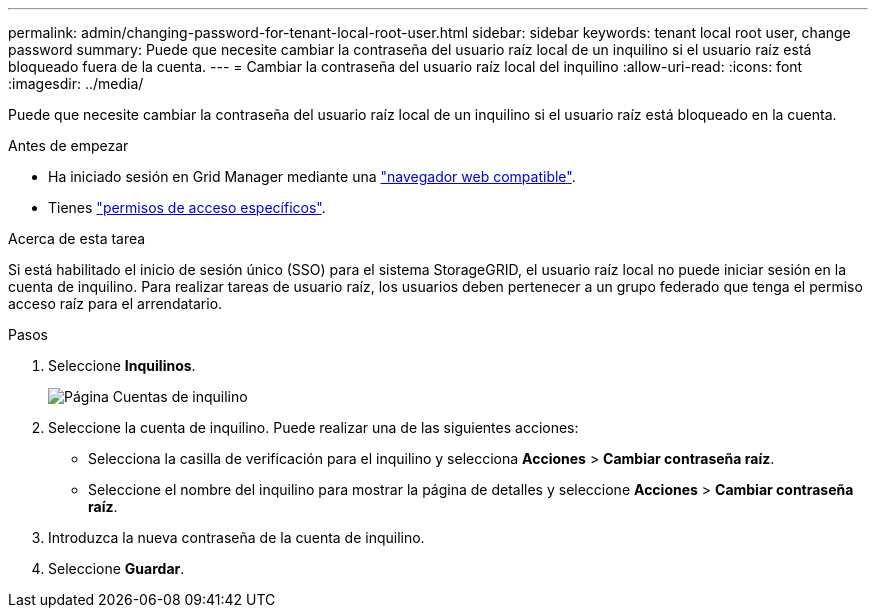 ---
permalink: admin/changing-password-for-tenant-local-root-user.html 
sidebar: sidebar 
keywords: tenant local root user, change password 
summary: Puede que necesite cambiar la contraseña del usuario raíz local de un inquilino si el usuario raíz está bloqueado fuera de la cuenta. 
---
= Cambiar la contraseña del usuario raíz local del inquilino
:allow-uri-read: 
:icons: font
:imagesdir: ../media/


[role="lead"]
Puede que necesite cambiar la contraseña del usuario raíz local de un inquilino si el usuario raíz está bloqueado en la cuenta.

.Antes de empezar
* Ha iniciado sesión en Grid Manager mediante una link:../admin/web-browser-requirements.html["navegador web compatible"].
* Tienes link:admin-group-permissions.html["permisos de acceso específicos"].


.Acerca de esta tarea
Si está habilitado el inicio de sesión único (SSO) para el sistema StorageGRID, el usuario raíz local no puede iniciar sesión en la cuenta de inquilino. Para realizar tareas de usuario raíz, los usuarios deben pertenecer a un grupo federado que tenga el permiso acceso raíz para el arrendatario.

.Pasos
. Seleccione *Inquilinos*.
+
image::../media/tenant_accounts_page.png[Página Cuentas de inquilino]

. Seleccione la cuenta de inquilino. Puede realizar una de las siguientes acciones:
+
** Selecciona la casilla de verificación para el inquilino y selecciona *Acciones* > *Cambiar contraseña raíz*.
** Seleccione el nombre del inquilino para mostrar la página de detalles y seleccione *Acciones* > *Cambiar contraseña raíz*.


. Introduzca la nueva contraseña de la cuenta de inquilino.
. Seleccione *Guardar*.


